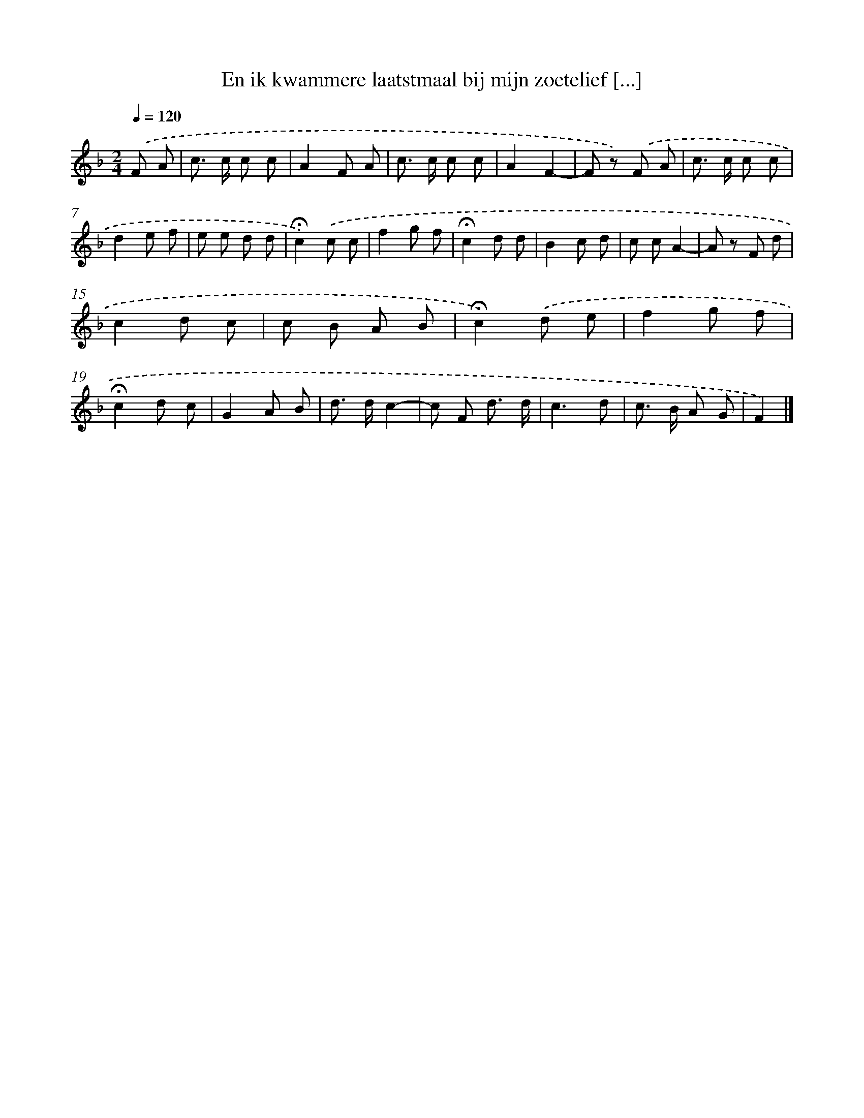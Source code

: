 X: 10974
T: En ik kwammere laatstmaal bij mijn zoetelief [...]
%%abc-version 2.0
%%abcx-abcm2ps-target-version 5.9.1 (29 Sep 2008)
%%abc-creator hum2abc beta
%%abcx-conversion-date 2018/11/01 14:37:10
%%humdrum-veritas 1588099122
%%humdrum-veritas-data 2955042933
%%continueall 1
%%barnumbers 0
L: 1/8
M: 2/4
Q: 1/4=120
K: F clef=treble
.('F A [I:setbarnb 1]|
c> c c c |
A2F A |
c> c c c |
A2F2- |
F z) .('F A |
c> c c c |
d2e f |
e e d d |
!fermata!c2).('c c |
f2g f |
!fermata!c2d d |
B2c d |
c cA2- |
A z F d |
c2d c |
c B A B |
!fermata!c2).('d e |
f2g f |
!fermata!c2d c |
G2A B |
d> dc2- |
c F d3/ d/ |
c3d |
c> B A G |
F2) |]
